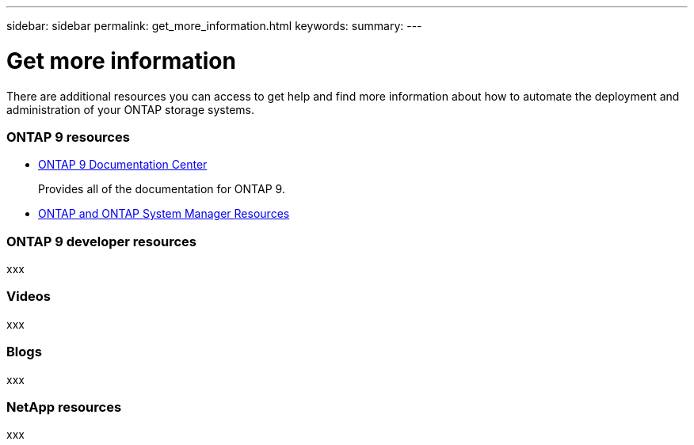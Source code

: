 ---
sidebar: sidebar
permalink: get_more_information.html
keywords:
summary:
---

= Get more information
:hardbreaks:
:nofooter:
:icons: font
:linkattrs:
:imagesdir: ./media/

//
// This file was created with NDAC Version 2.0 (August 17, 2020)
//
// 2020-12-10 15:58:00.644064
//

[.lead]
There are additional resources you can access to get help and find more information about how to automate the deployment and administration of your ONTAP storage systems.

=== ONTAP 9 resources

* https://docs.netapp.com/ontap-9/index.jsp[ONTAP 9 Documentation Center^]
+
Provides all of the documentation for ONTAP 9.

* https://www.netapp.com/us/documentation/ontap-and-oncommand-system-manager.aspx[ONTAP and ONTAP System Manager Resources]

=== ONTAP 9 developer resources

xxx

=== Videos

xxx

=== Blogs

xxx

=== NetApp resources

xxx
